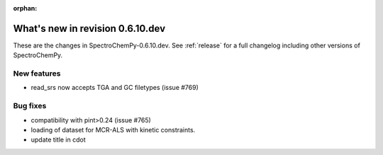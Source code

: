 :orphan:

What's new in revision 0.6.10.dev
---------------------------------------------------------------------------------------

These are the changes in SpectroChemPy-0.6.10.dev.
See :ref:`release` for a full changelog including other versions of SpectroChemPy.

New features
~~~~~~~~~~~~

* read_srs now accepts TGA and GC filetypes (issue #769)

Bug fixes
~~~~~~~~~

* compatibility with pint>0.24 (issue #765)
* loading of dataset for MCR-ALS with kinetic constraints.
* update title in cdot
